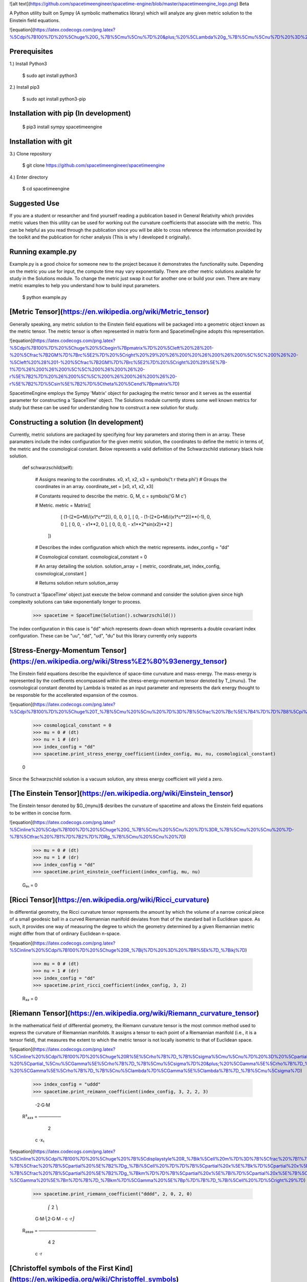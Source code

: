 ![alt text](https://github.com/spacetimeengineer/spacetime-engine/blob/master/spacetimeengine_logo.png)
Beta

A Python utility built on Sympy (A symbolic mathematics library) which will analyze any given metric solution to the Einstein field equations. 

![equation](https://latex.codecogs.com/png.latex?%5Cdpi%7B100%7D%20%5Chuge%20G_%7B%5Cmu%5Cnu%7D%20&plus;%20%5CLambda%20g_%7B%5Cmu%5Cnu%7D%20%3D%20%5Cfrac%7B8%5Cpi%20G%7D%7Bc%5E4%7DT_%7B%5Cmu%5Cnu%7D)

Prerequisites
=============
1.) Install Python3

    $ sudo apt install python3

2.) Install pip3

    $ sudo apt install python3-pip

Installation with pip (In development)
=====================

    $ pip3 install sympy spacetimeengine    

Installation with git
=====================

3.) Clone repository

    $ git clone https://github.com/spacetimeengineer/spacetimeengine

4.) Enter directory

    $ cd spacetimeengine

Suggested Use
=============
If you are a student or researcher and find yourself reading a publication based in General Relativity which provides metric values then this utility can be used for working out the curvature coefficients that associate with the metric. This can be helpful as you read through the publication since you will be able to cross reference the information provided by the toolkit and the publication for richer analysis (This is why I developed it originally).

Running example.py
==================
Example.py is a good choice for someone new to the project becasue it demonstrates the functionality suite. Depending on the metric you use for input, the compute time may vary exponentially. There are other metric solutions available for study in the Solutions module. To change the metric just swap it out for another one or build your own. There are many metric examples to help you understand how to build input parameters.

    $ python example.py

[Metric Tensor](https://en.wikipedia.org/wiki/Metric_tensor)
===============

Generally speaking, any metric solution to the Einstein field equations will be packaged into a geometric object known as the metric tensor. The metric tensor is often represented in matrix form and SpacetimeEngine adopts this representation.

![equation](https://latex.codecogs.com/png.latex?%5Cdpi%7B100%7D%20%5Chuge%20%5Cbegin%7Bpmatrix%7D%20%5Cleft%20%28%201-%20%5Cfrac%7B2GM%7D%7Brc%5E2%7D%20%5Cright%20%29%20%26%200%20%26%200%26%200%5C%5C%200%26%20-%5Cleft%20%28%201-%20%5Cfrac%7B2GM%7D%7Brc%5E2%7D%20%5Cright%20%29%5E%7B-1%7D%26%200%26%200%5C%5C%200%26%200%26%20-r%5E%7B2%7D%20%26%200%5C%5C%200%26%200%26%200%26%20-r%5E%7B2%7D%5Csin%5E%7B2%7D%5Ctheta%20%5Cend%7Bpmatrix%7D)

SpacetimeEngine employs the Sympy 'Matrix' object for packaging the metric tensor and it serves as the essential parameter for constructing a 'SpaceTime' object. The Solutions module currently stores some well known metrics for study but these can be used for understanding how to construct a new solution for study.

Constructing a solution (In development)
=======================
Currently, metric solutions are packaged by specifying four key parameters and storing them in an array. These paramaters include the index configuration for the given metric solution, the coordinates to define the metric in terms of, the metric and the cosmological constant. Below represents a valid definition of the Schwarzschild stationary black hole solution.

    def schwarzschild(self):    

        # Assigns meaning to the coordinates.
        x0, x1, x2, x3 = symbols('t r theta phi')
        # Groups the coordinates in an array.
        coordinate_set = [x0, x1, x2, x3]


        # Constants required to describe the metric.
        G, M, c = symbols('G M c')


        # Metric.
        metric = Matrix([    
                            [ (1-(2*G*M)/(x1*c**2)), 0, 0, 0 ], 
                            [ 0, - (1-(2*G*M)/(x1*c**2))**(-1), 0, 0 ], 
                            [ 0, 0, - x1**2, 0 ], 
                            [ 0, 0, 0, - x1**2*sin(x2)**2 ]
                        ])

        # Describes the index configuration which which the metric represents.
        index_config = "dd"


        # Cosmological constant.
        cosmological_constant = 0


        # An array detailing the solution.
        solution_array = [ metric, coordinate_set, index_config, cosmological_constant ]


        # Returns solution
        return solution_array

To construct a 'SpaceTime' object just execute the below command and consider the solution given since high complexity solutions can take exponentially longer to process.

    >>> spacetime = SpaceTime(Solution().schwarzschild())

The index configuration in this case is "dd" which represents down-down which represents a double covariant index configuration. These can be "uu", "dd", "ud", "du" but this library currently only supports  

[Stress-Energy-Momentum Tensor](https://en.wikipedia.org/wiki/Stress%E2%80%93energy_tensor)
=============================
The Einstein field equations describe the equivilence of space-time curvature and mass-energy. The mass-energy is represented by the coefficents encompassed within the stress-energy-momentum tensor denoted by T_{\mu\nu}. The cosmological constant denoted by Lambda is treated as an input parameter and represents the dark energy thought to be responsble for the accellerated expansion of the cosmos.

![equation](https://latex.codecogs.com/png.latex?%5Cdpi%7B100%7D%20%5Chuge%20T_%7B%5Cmu%20%5Cnu%20%7D%3D%7B%5Cfrac%20%7Bc%5E%7B4%7D%7D%7B8%5Cpi%20G%7D%7D%5Cleft%20%28%20G_%7B%5Cmu%20%5Cnu%20%7D&plus;%5CLambda%20g_%7B%5Cmu%20%5Cnu%20%7D%20%5Cright%20%29)


    >>> cosmological_constant = 0
    >>> mu = 0 # (dt)
    >>> nu = 1 # (dr)
    >>> index_config = "dd"
    >>> spacetime.print_stress_energy_coefficient(index_config, mu, nu, cosmological_constant)

    0

Since the Schwarzschild solution is a vacuum solution, any stress energy coefficient will yield a zero.

[The Einstein Tensor](https://en.wikipedia.org/wiki/Einstein_tensor)
=====================
The Einstein tensor denoted by $G_{\my\nu}$ desribes the curvature of spacetime and allows the Einstein field equations to be written in concise form.

![equation](https://latex.codecogs.com/png.latex?%5Cinline%20%5Cdpi%7B100%7D%20%5Chuge%20G_%7B%5Cmu%20%5Cnu%20%7D%3DR_%7B%5Cmu%20%5Cnu%20%7D-%7B%5Ctfrac%20%7B1%7D%7B2%7D%7DRg_%7B%5Cmu%20%5Cnu%20%7D)

    >>> mu = 0 # (dt)
    >>> nu = 1 # (dr)
    >>> index_config = "dd"
    >>> spacetime.print_einstein_coefficient(index_config, mu, nu)

    G₀₁ = 0


[Ricci Tensor](https://en.wikipedia.org/wiki/Ricci_curvature)
===============
In differential geometry, the Ricci curvature tensor represents the amount by which the volume of a narrow conical piece of a small geodesic ball in a curved Riemannian manifold deviates from that of the standard ball in Euclidean space. As such, it provides one way of measuring the degree to which the geometry determined by a given Riemannian metric might differ from that of ordinary Euclidean n-space.

![equation](https://latex.codecogs.com/png.latex?%5Cinline%20%5Cdpi%7B100%7D%20%5Chuge%20R_%7Bij%7D%20%3D%20%7BR%5Ek%7D_%7Bikj%7D)

    >>> mu = 0 # (dt)
    >>> nu = 1 # (dr)
    >>> index_config = "dd"
    >>> spacetime.print_ricci_coefficient(index_config, 3, 2)

    R₃₂ = 0


[Riemann Tensor](https://en.wikipedia.org/wiki/Riemann_curvature_tensor)
================
In the mathematical field of differential geometry, the Riemann curvature tensor is the most common method used to express the curvature of Riemannian manifolds. It assigns a tensor to each point of a Riemannian manifold (i.e., it is a tensor field), that measures the extent to which the metric tensor is not locally isometric to that of Euclidean space.

![equation](https://latex.codecogs.com/png.latex?%5Cinline%20%5Cdpi%7B100%7D%20%5Chuge%20R%5E%5Crho%7B%7D_%7B%5Csigma%5Cmu%5Cnu%7D%20%3D%20%5Cpartial_%5Cmu%5CGamma%5E%5Crho%7B%7D_%7B%5Cnu%5Csigma%7D%20-%20%5Cpartial_%5Cnu%5CGamma%5E%5Crho%7B%7D_%7B%5Cmu%5Csigma%7D%20&plus;%20%5CGamma%5E%5Crho%7B%7D_%7B%5Cmu%5Clambda%7D%5CGamma%5E%5Clambda%7B%7D_%7B%5Cnu%5Csigma%7D%20-%20%5CGamma%5E%5Crho%7B%7D_%7B%5Cnu%5Clambda%7D%5CGamma%5E%5Clambda%7B%7D_%7B%5Cmu%5Csigma%7D)


    >>> index_config = "uddd"
    >>> spacetime.print_reimann_coefficient(index_config, 3, 2, 2, 3)

            -2⋅G⋅M 
    R³₂₂₃ = ───────
              2    
             c ⋅x₁ 

![equation](https://latex.codecogs.com/png.latex?%5Cinline%20%5Cdpi%7B100%7D%20%5Chuge%20%7B%5Cdisplaystyle%20R_%7Bik%5Cell%20m%7D%3D%7B%5Cfrac%20%7B1%7D%7B2%7D%7D%5Cleft%28%7B%5Cfrac%20%7B%5Cpartial%20%5E%7B2%7Dg_%7Bim%7D%7D%7B%5Cpartial%20x%5E%7Bk%7D%5Cpartial%20x%5E%7B%5Cell%20%7D%7D%7D&plus;%7B%5Cfrac%20%7B%5Cpartial%20%5E%7B2%7Dg_%7Bk%5Cell%20%7D%7D%7B%5Cpartial%20x%5E%7Bi%7D%5Cpartial%20x%5E%7Bm%7D%7D%7D-%7B%5Cfrac%20%7B%5Cpartial%20%5E%7B2%7Dg_%7Bi%5Cell%20%7D%7D%7B%5Cpartial%20x%5E%7Bk%7D%5Cpartial%20x%5E%7Bm%7D%7D%7D-%7B%5Cfrac%20%7B%5Cpartial%20%5E%7B2%7Dg_%7Bkm%7D%7D%7B%5Cpartial%20x%5E%7Bi%7D%5Cpartial%20x%5E%7B%5Cell%20%7D%7D%7D%5Cright%29&plus;g_%7Bnp%7D%5Cleft%28%5CGamma%20%5E%7Bn%7D%7B%7D_%7Bk%5Cell%20%7D%5CGamma%20%5E%7Bp%7D%7B%7D_%7Bim%7D-%5CGamma%20%5E%7Bn%7D%7B%7D_%7Bkm%7D%5CGamma%20%5E%7Bp%7D%7B%7D_%7Bi%5Cell%20%7D%5Cright%29%7D)

    >>> spacetime.print_riemann_coefficient("dddd", 2, 0, 2, 0)

                ⎛         2  ⎞
            G⋅M⋅⎝2⋅G⋅M - c ⋅r⎠
    R₂₀₂₀ = ──────────────────
                   4  2       
                  c ⋅r        


[Christoffel symbols of the First Kind](https://en.wikipedia.org/wiki/Christoffel_symbols)
=======================================

The connection coefficients or 'Christoffel symbol' are an array of numbers which represent the metric connection. The metric connection can be used to measure distances along curved manifolds. In General Relativity, the metric connection actually identifies the meaning of the gravitational field and can be used to track trajectories through spacetime.

![equation](https://latex.codecogs.com/png.latex?%5Cinline%20%5Cdpi%7B100%7D%20%5Chuge%20%5CGamma%20_%7Bcab%7D%3D%7B%5Ctfrac%20%7B1%7D%7B2%7D%7D%5Cleft%28%7B%5Cfrac%20%7B%5Cpartial%20g_%7Bca%7D%7D%7B%5Cpartial%20x%5E%7Bb%7D%7D%7D&plus;%7B%5Cfrac%20%7B%5Cpartial%20g_%7Bcb%7D%7D%7B%5Cpartial%20x%5E%7Ba%7D%7D%7D-%7B%5Cfrac%20%7B%5Cpartial%20g_%7Bab%7D%7D%7B%5Cpartial%20x%5E%7Bc%7D%7D%7D%5Cright%29)

    >>> spacetime.print_connection_coefficient("ddd", 1, 0, 0)

           -G⋅M 
    Γ₁₀₀ = ─────
            2  2
           c ⋅r 

[Christoffel symbols of the Second Kind](https://en.wikipedia.org/wiki/Christoffel_symbols)
=======================================

![equation](https://latex.codecogs.com/png.latex?%5Cinline%20%5Cdpi%7B100%7D%20%5Chuge%20%5CGamma%20%5E%7Bi%7D%7B%7D_%7Bkl%7D%3D%7B%5Ctfrac%20%7B1%7D%7B2%7D%7Dg%5E%7Bim%7D%5Cleft%28%7B%5Cfrac%20%7B%5Cpartial%20g_%7Bmk%7D%7D%7B%5Cpartial%20x%5E%7Bl%7D%7D%7D&plus;%7B%5Cfrac%20%7B%5Cpartial%20g_%7Bml%7D%7D%7B%5Cpartial%20x%5E%7Bk%7D%7D%7D-%7B%5Cfrac%20%7B%5Cpartial%20g_%7Bkl%7D%7D%7B%5Cpartial%20x%5E%7Bm%7D%7D%7D%5Cright%29)

    >>> index_config = "udd"
    >>> spacetime.print_connection_coefficient(index_config, 1, 3, 3)

           ⎛         2   ⎞    2    
           ⎝2⋅G⋅M - c ⋅x₁⎠⋅sin (x₂)
    Γ¹₃₃ = ────────────────────────
                       2           
                      c            

[Weyl Tensor](https://en.wikipedia.org/wiki/Weyl_tensor)
=============

In differential geometry, the Weyl curvature tensor, named after Hermann Weyl, is a measure of the curvature of spacetime or, more generally, a pseudo-Riemannian manifold. Like the Riemann curvature tensor, the Weyl tensor expresses the tidal force that a body feels when moving along a geodesic. The Weyl tensor differs from the Riemann curvature tensor in that it does not convey information on how the volume of the body changes, but rather only how the shape of the body is distorted by the tidal force.

![equation](https://latex.codecogs.com/png.latex?%5Cdpi%7B100%7D%20%5Chuge%20%7B%5Cdisplaystyle%20C_%7Bik%5Cell%20m%7D%3DR_%7Bik%5Cell%20m%7D&plus;%7B%5Cfrac%20%7B1%7D%7Bn-2%7D%7D%5Cleft%28R_%7Bim%7Dg_%7Bk%5Cell%20%7D-R_%7Bi%5Cell%20%7Dg_%7Bkm%7D&plus;R_%7Bk%5Cell%20%7Dg_%7Bim%7D-R_%7Bkm%7Dg_%7Bi%5Cell%20%7D%5Cright%29&plus;%7B%5Cfrac%20%7B1%7D%7B%28n-1%29%28n-2%29%7D%7DR%5Cleft%28g_%7Bi%5Cell%20%7Dg_%7Bkm%7D-g_%7Bim%7Dg_%7Bk%5Cell%20%7D%5Cright%29%2C%7D)

    >>> index_config = "dddd"
    >>> spacetime.print_weyl_coefficient(index_config, 3, 2, 2, 3)

                       2   
            2⋅G⋅M⋅r⋅sin (θ)
    C₃₂₂₃ = ───────────────
                    2      
                   c      

[Schouten Tensor](https://en.wikipedia.org/wiki/Schouten_tensor) (Experimental)
=================

![equation](https://latex.codecogs.com/png.latex?%5Cdpi%7B100%7D%20%5Chuge%20P_%7Bij%7D%20%3D%20%5Cfrac%7B1%7D%7Bn-2%7D%5Cleft%20%28%20R_%7Bij%7D%20-%20%5Cfrac%7BR%7D%7B2d-2%7D%5C%3A%20g_%7Bij%7D%20%5Cright%20%29)

    >>> spacetime.get_schouten_coefficient("dd",0,0)

                                    2
              ⎛         2  ⎞ ⎛d    ⎞ 
          G⋅M⋅⎝2⋅G⋅M - c ⋅r⎠⋅⎜──(t)⎟ 
                             ⎝dt   ⎠ 
    P₀₀ = ───────────────────────────
                      4  3           
                     c ⋅r         


[Geodesics parametrized by proper time](https://en.wikipedia.org/wiki/Geodesics_in_general_relativity#Mathematical_expression) (Experimental)
=======================================

![equation](https://latex.codecogs.com/png.latex?%5Cdpi%7B100%7D%20%5Chuge%20%5Cfrac%7Bd%5E%7B2%7Dx%5E%7B%5Clambda%7D%7D%7Bd%5Ctau%5E%7B2%7D%7D&plus;%5CGamma%5E%7B%5Clambda%7D_%7B%5Cmu%5Cnu%7D%5Cfrac%7Bdx%5E%7B%5Cmu%7D%7D%7Bd%5Ctau%7D%5Cfrac%7Bdx%5E%7B%5Cnu%7D%7D%7Bd%5Ctau%7D%3D0)

    >>> spacetime.print_proper_acceleration(0)

[Geodesics parametrized by coordinate time](https://en.wikipedia.org/wiki/Geodesics_in_general_relativity#Equivalent_mathematical_expression_using_coordinate_time_as_parameter) (Experimental)
===========================================

![equation](https://latex.codecogs.com/png.latex?%5Cdpi%7B100%7D%20%5Chuge%20%5Cfrac%7Bd%5E%7B2%7Dx%5E%7B%5Clambda%7D%7D%7Bdt%5E%7B2%7D%7D%3D%5CGamma%5E%7B0%7D_%7B%5Cmu%5Cnu%7D%5Cfrac%7Bdx%5E%7B%5Cmu%7D%7D%7Bdt%7D%5Cfrac%7Bdx%5E%7B%5Cnu%7D%7D%7Bdt%7D%5Cfrac%7Bdx%5E%7B%5Clambda%7D%7D%7Bdt%7D%5C%3B-%5C%3B%5CGamma%5E%7B%5Clambda%7D_%7B%5Cmu%5Cnu%7D%5Cfrac%7Bdx%5E%7B%5Cmu%7D%7D%7Bdt%7D%5Cfrac%7Bdx%5E%7B%5Cnu%7D%7D%7Bdt%7D)

    >>> spacetime.print_coordinate_acceleration(0)

[Geodesic deviation equation](https://en.wikipedia.org/wiki/Geodesic_deviation#Mathematical_definition) (Experimental)
=============================
![equation](https://latex.codecogs.com/png.latex?%5Cdpi%7B100%7D%20%5Chuge%20%5Cfrac%7Bd%5E%7B2%7D%5Cxi%5E%7B%5Clambda%7D%7D%7Bdt%5E%7B2%7D%7D%3D-%5C%3BR%5E%7B%5Clambda%7D_%7B%5Cmu%5Cnu%5Cell%7D%5Cfrac%7Bdx%5E%7B%5Cmu%7D%7D%7Bdt%7D%5Cfrac%7Bdx%5E%7B%5Cnu%7D%7D%7Bdt%7D%5Cxi%5E%7B%5Cell%7D)

    >>> spacetime.print_separation_geodesic_acceleration(0)

